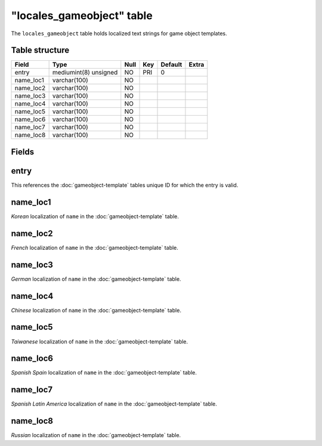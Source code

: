 .. _db-world-locales-gameobject:

===========================
"locales\_gameobject" table
===========================

The ``locales_gameobject`` table holds localized text strings for game
object templates.

Table structure
---------------

+--------------+-------------------------+--------+-------+-----------+---------+
| Field        | Type                    | Null   | Key   | Default   | Extra   |
+==============+=========================+========+=======+===========+=========+
| entry        | mediumint(8) unsigned   | NO     | PRI   | 0         |         |
+--------------+-------------------------+--------+-------+-----------+---------+
| name\_loc1   | varchar(100)            | NO     |       |           |         |
+--------------+-------------------------+--------+-------+-----------+---------+
| name\_loc2   | varchar(100)            | NO     |       |           |         |
+--------------+-------------------------+--------+-------+-----------+---------+
| name\_loc3   | varchar(100)            | NO     |       |           |         |
+--------------+-------------------------+--------+-------+-----------+---------+
| name\_loc4   | varchar(100)            | NO     |       |           |         |
+--------------+-------------------------+--------+-------+-----------+---------+
| name\_loc5   | varchar(100)            | NO     |       |           |         |
+--------------+-------------------------+--------+-------+-----------+---------+
| name\_loc6   | varchar(100)            | NO     |       |           |         |
+--------------+-------------------------+--------+-------+-----------+---------+
| name\_loc7   | varchar(100)            | NO     |       |           |         |
+--------------+-------------------------+--------+-------+-----------+---------+
| name\_loc8   | varchar(100)            | NO     |       |           |         |
+--------------+-------------------------+--------+-------+-----------+---------+

Fields
------

entry
-----

This references the :doc:`gameobject-template`
tables unique ID for which the entry is valid.

name\_loc1
----------

*Korean* localization of ``name`` in the
:doc:`gameobject-template` table.

name\_loc2
----------

*French* localization of ``name`` in the
:doc:`gameobject-template` table.

name\_loc3
----------

*German* localization of ``name`` in the
:doc:`gameobject-template` table.

name\_loc4
----------

*Chinese* localization of ``name`` in the
:doc:`gameobject-template` table.

name\_loc5
----------

*Taiwanese* localization of ``name`` in the
:doc:`gameobject-template` table.

name\_loc6
----------

*Spanish Spain* localization of ``name`` in the
:doc:`gameobject-template` table.

name\_loc7
----------

*Spanish Latin America* localization of ``name`` in the
:doc:`gameobject-template` table.

name\_loc8
----------

*Russian* localization of ``name`` in the
:doc:`gameobject-template` table.
